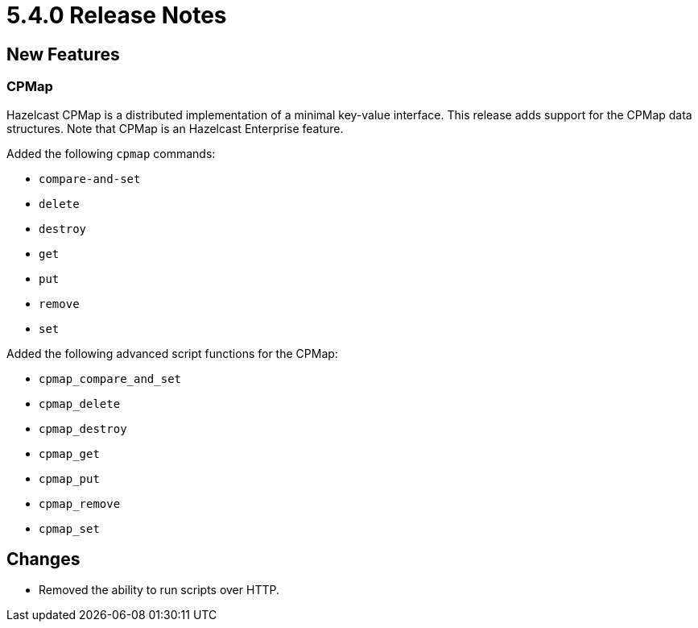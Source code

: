 = 5.4.0 Release Notes

== New Features

=== CPMap

Hazelcast CPMap is a distributed implementation of a minimal key-value interface.
This release adds support for the CPMap data structures.
Note that CPMap is an Hazelcast Enterprise feature.

Added the following `cpmap` commands:

* `compare-and-set`
* `delete`
* `destroy`
* `get`
* `put`
* `remove`
* `set`

Added the following advanced script functions for the CPMap:

* `cpmap_compare_and_set`
* `cpmap_delete`
* `cpmap_destroy`
* `cpmap_get`
* `cpmap_put`
* `cpmap_remove`
* `cpmap_set`

== Changes

* Removed the ability to run scripts over HTTP.
